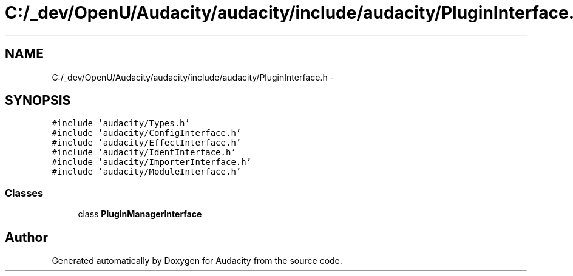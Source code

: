.TH "C:/_dev/OpenU/Audacity/audacity/include/audacity/PluginInterface.h" 3 "Thu Apr 28 2016" "Audacity" \" -*- nroff -*-
.ad l
.nh
.SH NAME
C:/_dev/OpenU/Audacity/audacity/include/audacity/PluginInterface.h \- 
.SH SYNOPSIS
.br
.PP
\fC#include 'audacity/Types\&.h'\fP
.br
\fC#include 'audacity/ConfigInterface\&.h'\fP
.br
\fC#include 'audacity/EffectInterface\&.h'\fP
.br
\fC#include 'audacity/IdentInterface\&.h'\fP
.br
\fC#include 'audacity/ImporterInterface\&.h'\fP
.br
\fC#include 'audacity/ModuleInterface\&.h'\fP
.br

.SS "Classes"

.in +1c
.ti -1c
.RI "class \fBPluginManagerInterface\fP"
.br
.in -1c
.SH "Author"
.PP 
Generated automatically by Doxygen for Audacity from the source code\&.

